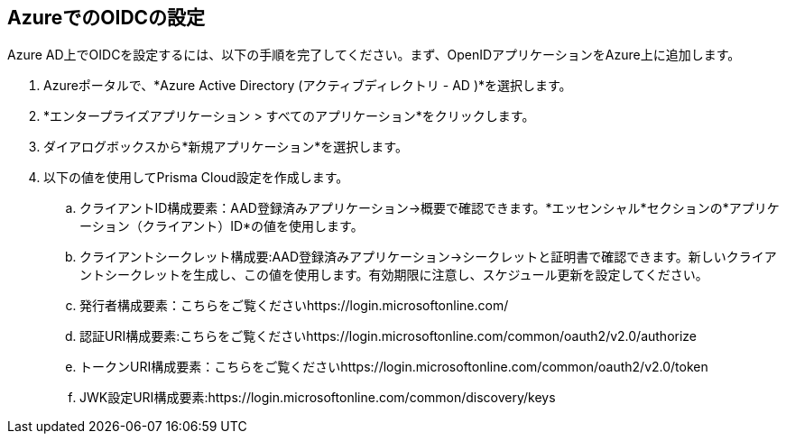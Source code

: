 :topic_type: タスク
[.task]
== AzureでのOIDCの設定

Azure AD上でOIDCを設定するには、以下の手順を完了してください。まず、OpenIDアプリケーションをAzure上に追加します。

[.procedure]

. Azureポータルで、*Azure Active Directory (アクティブディレクトリ - AD )*を選択します。
. *エンタープライズアプリケーション > すべてのアプリケーション*をクリックします。
. ダイアログボックスから*新規アプリケーション*を選択します。
. 以下の値を使用してPrisma Cloud設定を作成します。
.. クライアントID構成要素：AAD登録済みアプリケーション→概要で確認できます。*エッセンシャル*セクションの*アプリケーション（クライアント）ID*の値を使用します。
.. クライアントシークレット構成要:AAD登録済みアプリケーション→シークレットと証明書で確認できます。新しいクライアントシークレットを生成し、この値を使用します。有効期限に注意し、スケジュール更新を設定してください。
.. 発行者構成要素：こちらをご覧くださいhttps://login.microsoftonline.com/
.. 認証URI構成要素:こちらをご覧くださいhttps://login.microsoftonline.com/common/oauth2/v2.0/authorize
.. トークンURI構成要素：こちらをご覧くださいhttps://login.microsoftonline.com/common/oauth2/v2.0/token
.. JWK設定URI構成要素:https://login.microsoftonline.com/common/discovery/keys
